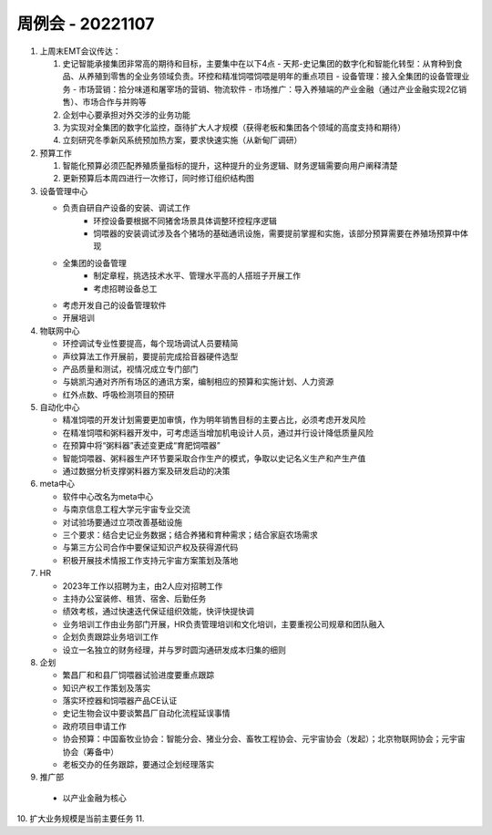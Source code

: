 周例会 - 20221107
=================

1. 上周末EMT会议传达：

   1. 史记智能承接集团非常高的期待和目标，主要集中在以下4点
      - 天邦-史记集团的数字化和智能化转型：从育种到食品、从养殖到零售的全业务领域负责。环控和精准饲喂饲喂是明年的重点项目
      - 设备管理：接入全集团的设备管理业务
      - 市场营销：拾分味道和屠宰场的营销、物流软件
      - 市场推广：导入养殖端的产业金融（通过产业金融实现2亿销售）、市场合作与并购等
   2. 企划中心要承担对外交涉的业务功能
   3. 为实现对全集团的数字化监控，亟待扩大人才规模（获得老板和集团各个领域的高度支持和期待）
   4. 立刻研究冬季新风系统预加热方案，要求快速实施（从新甸厂调研）

2. 预算工作

   1. 智能化预算必须匹配养殖质量指标的提升，这种提升的业务逻辑、财务逻辑需要向用户阐释清楚
   2. 更新预算后本周四进行一次修订，同时修订组织结构图

3. 设备管理中心

   - 负责自研自产设备的安装、调试工作
      - 环控设备要根据不同猪舍场景具体调整环控程序逻辑
      - 饲喂器的安装调试涉及各个猪场的基础通讯设施，需要提前掌握和实施，该部分预算需要在养殖场预算中体现
   - 全集团的设备管理
      - 制定章程，挑选技术水平、管理水平高的人搭班子开展工作
      - 考虑招聘设备总工
   - 考虑开发自己的设备管理软件
   - 开展培训

4. 物联网中心

   - 环控调试专业性要提高，每个现场调试人员要精简
   - 声纹算法工作开展前，要提前完成拾音器硬件选型
   - 产品质量和测试，视情况成立专门部门
   - 与姚凯沟通对齐所有场区的通讯方案，编制相应的预算和实施计划、人力资源
   - 红外点数、呼吸检测项目的预研

5. 自动化中心

   - 精准饲喂的开发计划需要更加审慎，作为明年销售目标的主要占比，必须考虑开发风险
   - 在精准饲喂和粥料器开发中，可考虑适当增加机电设计人员，通过并行设计降低质量风险
   - 在预算中将“粥料器”表述变更成“育肥饲喂器”
   - 智能饲喂器、粥料器生产环节要采取合作生产的模式，争取以史记名义生产和产生产值
   - 通过数据分析支撑粥料器方案及研发启动的决策

6. meta中心

   - 软件中心改名为meta中心
   - 与南京信息工程大学元宇宙专业交流
   - 对试验场要通过立项改善基础设施
   - 三个要求：结合史记业务数据；结合养猪和育种需求；结合家庭农场需求
   - 与第三方公司合作中要保证知识产权及获得源代码
   - 积极开展技术情报工作支持元宇宙方案策划及落地

7. HR

   - 2023年工作以招聘为主，由2人应对招聘工作
   - 主持办公室装修、租赁、宿舍、后勤任务
   - 绩效考核，通过快速迭代保证组织效能，快评快提快调
   - 业务培训工作由业务部门开展，HR负责管理培训和文化培训，主要重视公司规章和团队融入
   - 企划负责跟踪业务培训工作
   - 设立一名独立的财务经理，并与罗时圆沟通研发成本归集的细则

8. 企划

   - 繁昌厂和和县厂饲喂器试验进度要重点跟踪
   - 知识产权工作策划及落实
   - 落实环控器和饲喂器产品CE认证
   - 史记生物会议中要谈繁昌厂自动化流程延误事情
   - 政府项目申请工作
   - 协会预算：中国畜牧业协会：智能分会、猪业分会、畜牧工程协会、元宇宙协会（发起）；北京物联网协会；元宇宙协会（筹备中）
   - 老板交办的任务跟踪，要通过企划经理落实

9.  推广部

   - 以产业金融为核心

10. 扩大业务规模是当前主要任务
11. 